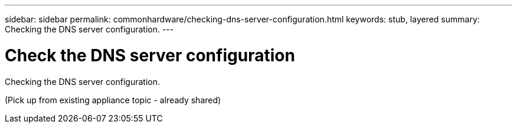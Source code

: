 ---
sidebar: sidebar
permalink: commonhardware/checking-dns-server-configuration.html
keywords: stub, layered
summary: Checking the DNS server configuration.
---

= Check the DNS server configuration




:icons: font

:imagesdir: ../media/

[.lead]
Checking the DNS server configuration.

(Pick up from existing appliance topic - already shared)
